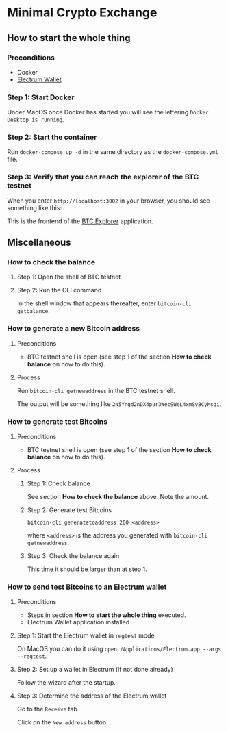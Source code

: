 * Minimal Crypto Exchange

** How to start the whole thing  

*** Preconditions

 * Docker
 * [[https://electrum.org/#download][Electrum Wallet]]
    
*** Step 1: Start Docker
   
Under MacOS once Docker has started you will see the lettering ~Docker Desktop is running~.

[[file:docs/img/2021-09-16_01.png]]

*** Step 2: Start the container

Run ~docker-compose up -d~ in the same directory as the ~docker-compose.yml~ file.

*** Step 3: Verify that you can reach the explorer of the BTC testnet

When you enter ~http://localhost:3002~ in your browser, you should see something like this:

[[file:docs/img/2021-09-16_02.png]]

This is the frontend of the [[https://bitcoinexplorer.org][BTC Explorer]] application.

** Miscellaneous

*** How to check the balance

**** Step 1: Open the shell of BTC testnet
     
[[file:docs/img/2021-09-18_01.png]]

**** Step 2: Run the CLI command

In the shell window that appears thereafter, enter ~bitcoin-cli getbalance~.

[[file:docs/img/2021-09-18_02.png]]

*** How to generate a new Bitcoin address

**** Preconditions    

 * BTC testnet shell is open (see step 1 of the section *How to check balance* on how to do this).

**** Process

Run ~bitcoin-cli getnewaddress~ in the BTC testnet shell.

The output will be something like ~2N5Yngd2nDX4pur3Wec9WeL4xmSvBCyMsqi~.

*** How to generate test Bitcoins

**** Preconditions    

 * BTC testnet shell is open (see step 1 of the section *How to check balance* on how to do this).

**** Process

***** Step 1: Check balance

See section *How to check the balance* above. Note the amount.
      
***** Step 2: Generate test Bitcoins
     
~bitcoin-cli generatetoaddress 200 <address>~

where ~<address>~ is the address you generated with ~bitcoin-cli getnewaddress~.

***** Step 3: Check the balance again

This time it should be larger than at step 1.

*** How to send test Bitcoins to an Electrum wallet

**** Preconditions

 * Steps in section *How to start the whole thing* executed.
 * Electrum Wallet application installed

**** Step 1: Start the Electrum wallet in ~regtest~ mode

On MacOS you can do it using ~open /Applications/Electrum.app --args --regtest~.     

**** Step 2: Set up a wallet in Electrum (if not done already)

Follow the wizard after the startup.

**** Step 3: Determine the address of the Electrum wallet

Go to the ~Receive~ tab.

[[file:docs/img/2021-09-18_03.png]]

Click on the ~New address~ button.

[[file:docs/img/2021-09-18_04.png]]

